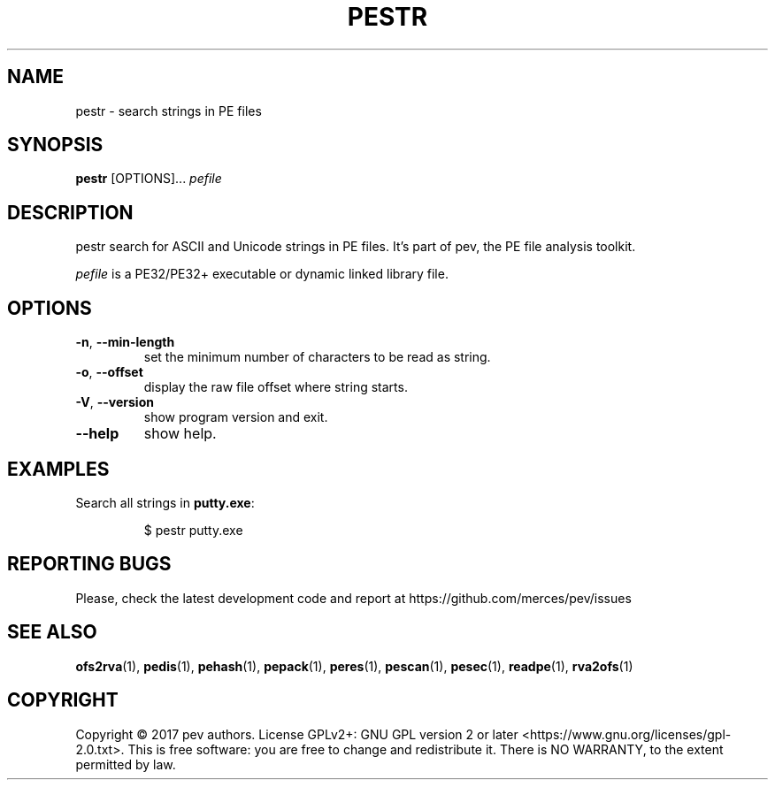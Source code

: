 .TH PESTR 1
.SH NAME
pestr - search strings in PE files

.SH SYNOPSIS
.B pestr
[OPTIONS]...
.IR pefile

.SH DESCRIPTION
pestr search for ASCII and Unicode strings in PE files. It's part of pev, the PE file analysis toolkit.
.PP
\&\fIpefile\fR is a PE32/PE32+ executable or dynamic linked library file.

.SH OPTIONS
.TP
.BR \-n ", " \-\-min\-length
set the minimum number of characters to be read as string.

.TP
.BR \-o ", " \-\-offset
display the raw file offset where string starts.

.TP
.BR \-V ", " \-\-version
show program version and exit.

.TP
.BR \-\-help
show help.

.SH EXAMPLES
Search all strings in \fBputty.exe\fP:
.IP
$ pestr putty.exe

.SH REPORTING BUGS
Please, check the latest development code and report at https://github.com/merces/pev/issues

.SH SEE ALSO
\fBofs2rva\fP(1), \fBpedis\fP(1), \fBpehash\fP(1), \fBpepack\fP(1), \fBperes\fP(1), \fBpescan\fP(1), \fBpesec\fP(1), \fBreadpe\fP(1), \fBrva2ofs\fP(1)

.SH COPYRIGHT
Copyright © 2017 pev authors. License GPLv2+: GNU GPL version 2 or later <https://www.gnu.org/licenses/gpl-2.0.txt>.
This is free software: you are free to change and redistribute it. There is NO WARRANTY, to the extent permitted by law.
